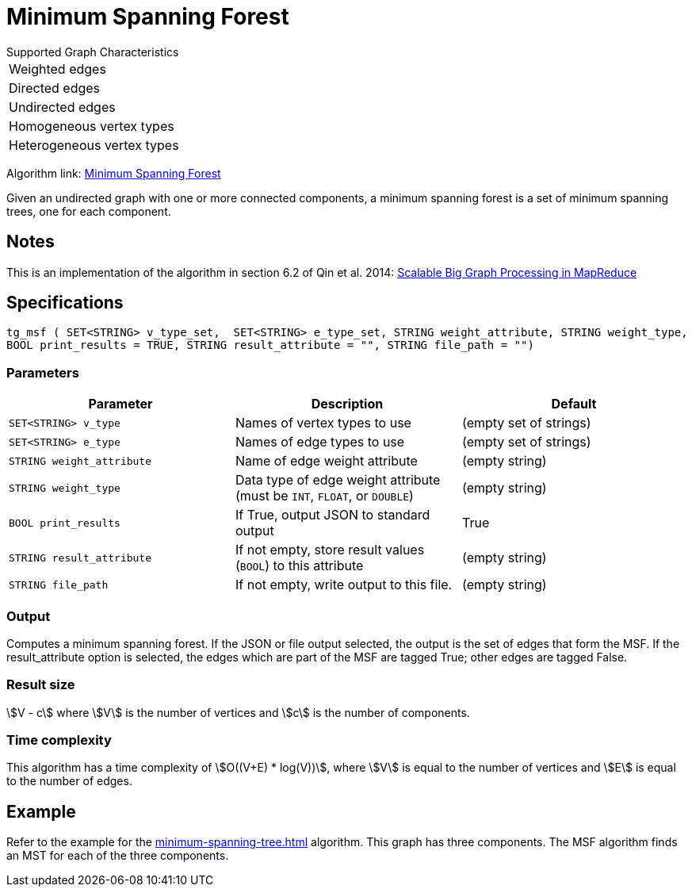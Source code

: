 = Minimum Spanning Forest

.Supported Graph Characteristics
****
[cols='1']
|===
^|Weighted edges
^|Directed edges
^|Undirected edges
^|Homogeneous vertex types
^|Heterogeneous vertex types
|===

Algorithm link: link:https://github.com/tigergraph/gsql-graph-algorithms/tree/master/algorithms/Path/minimum_spanning_forest[Minimum Spanning Forest]

****

Given an undirected graph with one or more connected components, a minimum spanning forest is a set of minimum spanning trees, one for each component.

== Notes

This is an implementation of the algorithm in section 6.2 of Qin et al. 2014: link:http://www-std1.se.cuhk.edu.hk/~hcheng/paper/SIGMOD2014qin.pdf[Scalable Big Graph Processing in MapReduce]

== Specifications

[source.wrap,gsql]
----
tg_msf ( SET<STRING> v_type_set,  SET<STRING> e_type_set, STRING weight_attribute, STRING weight_type,
BOOL print_results = TRUE, STRING result_attribute = "", STRING file_path = "")
----


=== Parameters

[options="header",]
|===
|*Parameter* |Description |Default

|`+SET<STRING> v_type+`
|Names of vertex types to use
|(empty set of strings)

|`+SET<STRING> e_type+`
|Names of edge types to use
|(empty set of strings)

|`+STRING weight_attribute+`
|Name of edge weight attribute
|(empty string)

|`+STRING weight_type+`
|Data type of edge weight attribute (must be `INT`, `FLOAT`, or `DOUBLE`)
|(empty string)


|`+BOOL print_results+`
|If True, output JSON to standard output
|True

|`+STRING result_attribute+`
|If not empty, store result values (`BOOL`) to this attribute
|(empty string)

|`+STRING file_path+`
|If not empty, write output to this file.
|(empty string)

|===

=== Output

Computes a minimum spanning forest. If the JSON or file output
selected, the output is the set of edges that form the MSF. If the
result_attribute option is selected, the edges which are part of the MSF are
tagged True; other edges are tagged False.

=== Result size

stem:[V - c] where stem:[V] is the number of vertices and stem:[c] is the number of components.

=== Time complexity

This algorithm has a time complexity of stem:[O((V+E) * log(V))], where stem:[V] is equal to the number of vertices and stem:[E] is equal to the number of edges.

== Example

Refer to the example for the xref:minimum-spanning-tree.adoc[] algorithm. This graph has three components. The MSF algorithm finds an MST for each of the three components.
